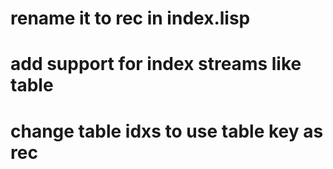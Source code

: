 * rename it to rec in index.lisp
* add support for index streams like table
* change table idxs to use table key as rec

